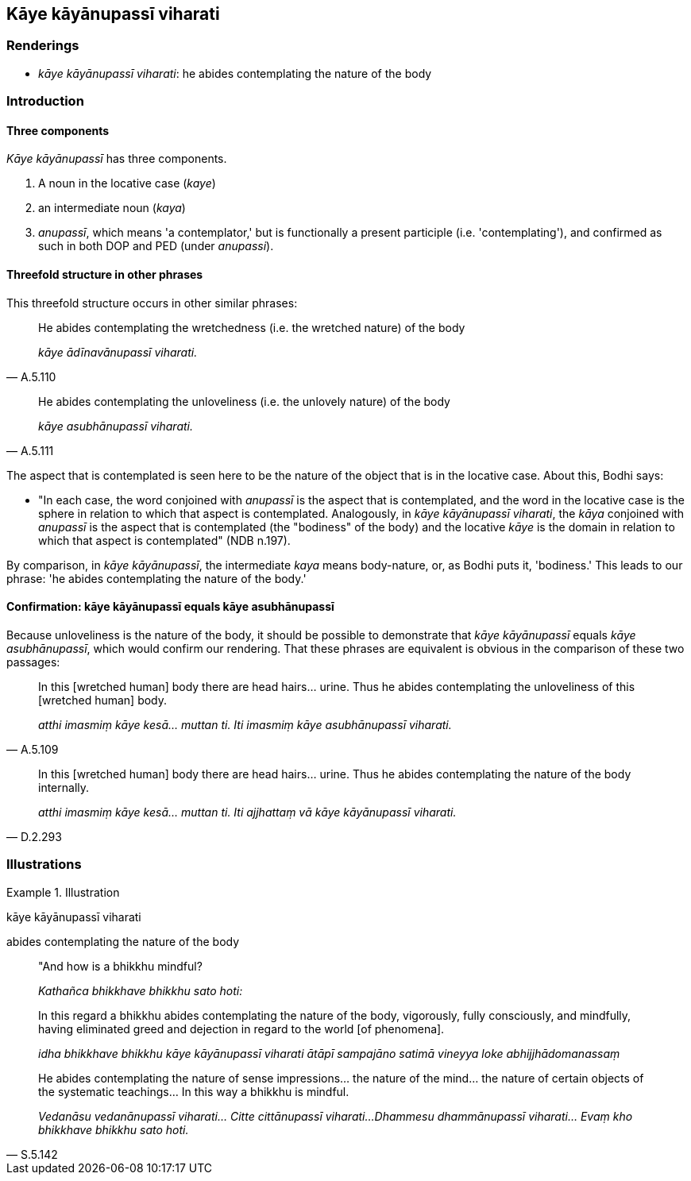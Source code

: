 == Kāye kāyānupassī viharati

=== Renderings

- _kāye kāyānupassī viharati_: he abides contemplating the nature of the 
body

=== Introduction

==== Three components

_Kāye kāyānupassī_ has three components.

1. A noun in the locative case (_kaye_)

2. an intermediate noun (_kaya_)

3. _anupassī_, which means 'a contemplator,' but is functionally a present 
participle (i.e. 'contemplating'), and confirmed as such in both DOP and PED 
(under _anupassi_).

==== Threefold structure in other phrases

This threefold structure occurs in other similar phrases:

[quote, A.5.110]
____
He abides contemplating the wretchedness (i.e. the wretched nature) of the body

_kāye ādīnavānupassī viharati._
____

[quote, A.5.111]
____
He abides contemplating the unloveliness (i.e. the unlovely nature) of the body

_kāye asubhānupassī viharati._
____

The aspect that is contemplated is seen here to be the nature of the object 
that is in the locative case. About this, Bodhi says:

- "In each case, the word conjoined with _anupassī_ is the aspect that is 
contemplated, and the word in the locative case is the sphere in relation to 
which that aspect is contemplated. Analogously, in _kāye kāyānupassī 
viharati_, the _kāya_ conjoined with _anupassī_ is the aspect that is 
contemplated (the "bodiness" of the body) and the locative _kāye_ is the 
domain in relation to which that aspect is contemplated" (NDB n.197).

By comparison, in _kāye kāyānupassī_, the intermediate _kaya_ means 
body-nature, or, as Bodhi puts it, 'bodiness.' This leads to our phrase: 'he 
abides contemplating the nature of the body.'

==== Confirmation: kāye kāyānupassī equals kāye asubhānupassī

Because unloveliness is the nature of the body, it should be possible to 
demonstrate that _kāye kāyānupassī_ equals _kāye asubhānupassī_, which 
would confirm our rendering. That these phrases are equivalent is obvious in 
the comparison of these two passages:

[quote, A.5.109]
____
In this [wretched human] body there are head hairs... urine. Thus he abides 
contemplating the unloveliness of this [wretched human] body.

_atthi imasmiṃ kāye kesā... muttan ti. Iti imasmiṃ kāye asubhānupassī 
viharati._
____

[quote, D.2.293]
____
In this [wretched human] body there are head hairs... urine. Thus he abides 
contemplating the nature of the body internally.

_atthi imasmiṃ kāye kesā... muttan ti. Iti ajjhattaṃ vā kāye 
kāyānupassī viharati._
____

=== Illustrations

.Illustration
====
kāye kāyānupassī viharati

abides contemplating the nature of the body
====

____
"And how is a bhikkhu mindful?

_Kathañca bhikkhave bhikkhu sato hoti:_
____

____
In this regard a bhikkhu abides contemplating the nature of the body, 
vigorously, fully consciously, and mindfully, having eliminated greed and 
dejection in regard to the world [of phenomena].

_idha bhikkhave bhikkhu kāye kāyānupassī viharati ātāpī sampajāno 
satimā vineyya loke abhijjhādomanassaṃ_
____

[quote, S.5.142]
____
He abides contemplating the nature of sense impressions... the nature of the 
mind... the nature of certain objects of the systematic teachings... In this 
way a bhikkhu is mindful.

_Vedanāsu vedanānupassī viharati... Citte cittānupassī viharati... 
Dhammesu dhammānupassī viharati... Evaṃ kho bhikkhave bhikkhu sato hoti._
____

